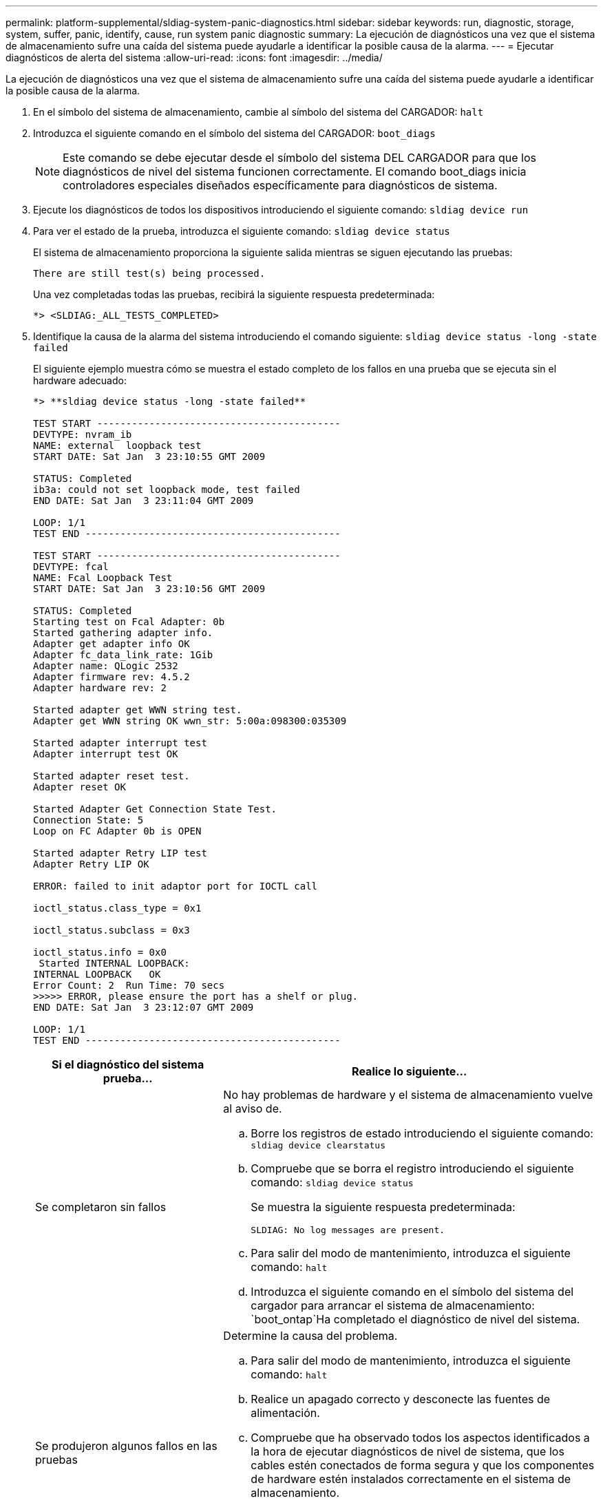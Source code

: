 ---
permalink: platform-supplemental/sldiag-system-panic-diagnostics.html 
sidebar: sidebar 
keywords: run, diagnostic, storage, system, suffer, panic, identify, cause, run system panic diagnostic 
summary: La ejecución de diagnósticos una vez que el sistema de almacenamiento sufre una caída del sistema puede ayudarle a identificar la posible causa de la alarma. 
---
= Ejecutar diagnósticos de alerta del sistema
:allow-uri-read: 
:icons: font
:imagesdir: ../media/


[role="lead"]
La ejecución de diagnósticos una vez que el sistema de almacenamiento sufre una caída del sistema puede ayudarle a identificar la posible causa de la alarma.

. En el símbolo del sistema de almacenamiento, cambie al símbolo del sistema del CARGADOR: `halt`
. Introduzca el siguiente comando en el símbolo del sistema del CARGADOR: `boot_diags`
+

NOTE: Este comando se debe ejecutar desde el símbolo del sistema DEL CARGADOR para que los diagnósticos de nivel del sistema funcionen correctamente. El comando boot_diags inicia controladores especiales diseñados específicamente para diagnósticos de sistema.

. Ejecute los diagnósticos de todos los dispositivos introduciendo el siguiente comando: `sldiag device run`
. Para ver el estado de la prueba, introduzca el siguiente comando: `sldiag device status`
+
El sistema de almacenamiento proporciona la siguiente salida mientras se siguen ejecutando las pruebas:

+
[listing]
----
There are still test(s) being processed.
----
+
Una vez completadas todas las pruebas, recibirá la siguiente respuesta predeterminada:

+
[listing]
----
*> <SLDIAG:_ALL_TESTS_COMPLETED>
----
. Identifique la causa de la alarma del sistema introduciendo el comando siguiente: `sldiag device status -long -state failed`
+
El siguiente ejemplo muestra cómo se muestra el estado completo de los fallos en una prueba que se ejecuta sin el hardware adecuado:

+
[listing]
----

*> **sldiag device status -long -state failed**

TEST START ------------------------------------------
DEVTYPE: nvram_ib
NAME: external  loopback test
START DATE: Sat Jan  3 23:10:55 GMT 2009

STATUS: Completed
ib3a: could not set loopback mode, test failed
END DATE: Sat Jan  3 23:11:04 GMT 2009

LOOP: 1/1
TEST END --------------------------------------------

TEST START ------------------------------------------
DEVTYPE: fcal
NAME: Fcal Loopback Test
START DATE: Sat Jan  3 23:10:56 GMT 2009

STATUS: Completed
Starting test on Fcal Adapter: 0b
Started gathering adapter info.
Adapter get adapter info OK
Adapter fc_data_link_rate: 1Gib
Adapter name: QLogic 2532
Adapter firmware rev: 4.5.2
Adapter hardware rev: 2

Started adapter get WWN string test.
Adapter get WWN string OK wwn_str: 5:00a:098300:035309

Started adapter interrupt test
Adapter interrupt test OK

Started adapter reset test.
Adapter reset OK

Started Adapter Get Connection State Test.
Connection State: 5
Loop on FC Adapter 0b is OPEN

Started adapter Retry LIP test
Adapter Retry LIP OK

ERROR: failed to init adaptor port for IOCTL call

ioctl_status.class_type = 0x1

ioctl_status.subclass = 0x3

ioctl_status.info = 0x0
 Started INTERNAL LOOPBACK:
INTERNAL LOOPBACK   OK
Error Count: 2  Run Time: 70 secs
>>>>> ERROR, please ensure the port has a shelf or plug.
END DATE: Sat Jan  3 23:12:07 GMT 2009

LOOP: 1/1
TEST END --------------------------------------------
----
+
[cols="1,2"]
|===
| Si el diagnóstico del sistema prueba... | Realice lo siguiente... 


 a| 
Se completaron sin fallos
 a| 
No hay problemas de hardware y el sistema de almacenamiento vuelve al aviso de.

.. Borre los registros de estado introduciendo el siguiente comando: `sldiag device clearstatus`
.. Compruebe que se borra el registro introduciendo el siguiente comando: `sldiag device status`
+
Se muestra la siguiente respuesta predeterminada:

+
[listing]
----
SLDIAG: No log messages are present.
----
.. Para salir del modo de mantenimiento, introduzca el siguiente comando: `halt`
.. Introduzca el siguiente comando en el símbolo del sistema del cargador para arrancar el sistema de almacenamiento: `boot_ontap`Ha completado el diagnóstico de nivel del sistema.




 a| 
Se produjeron algunos fallos en las pruebas
 a| 
Determine la causa del problema.

.. Para salir del modo de mantenimiento, introduzca el siguiente comando: `halt`
.. Realice un apagado correcto y desconecte las fuentes de alimentación.
.. Compruebe que ha observado todos los aspectos identificados a la hora de ejecutar diagnósticos de nivel de sistema, que los cables estén conectados de forma segura y que los componentes de hardware estén instalados correctamente en el sistema de almacenamiento.
.. Vuelva a conectar las fuentes de alimentación y encienda el sistema de almacenamiento.
.. Repita los pasos del 1 al 5 de _ejecutar diagnósticos de pánico del sistema_.


|===


Si los fallos persisten después de repetir los pasos, deberá sustituir el hardware.
